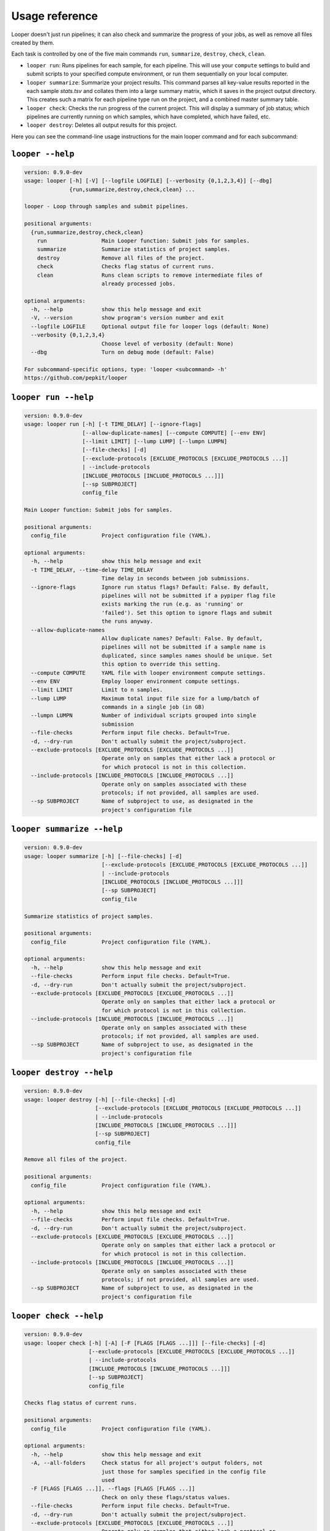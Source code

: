 Usage reference
******************************

Looper doesn't just run pipelines; it can also check and summarize the progress of your jobs, as well as remove all files created by them.

Each task is controlled by one of the five main commands ``run``, ``summarize``, ``destroy``, ``check``, ``clean``.

- ``looper run``:  Runs pipelines for each sample, for each pipeline. This will use your ``compute`` settings to build and submit scripts to your specified compute environment, or run them sequentially on your local computer.

- ``looper summarize``: Summarize your project results. This command parses all key-value results reported in the each sample `stats.tsv` and collates them into a large summary matrix, which it saves in the project output directory. This creates such a matrix for each pipeline type run on the project, and a combined master summary table.

- ``looper check``: Checks the run progress of the current project. This will display a summary of job status; which pipelines are currently running on which samples, which have completed, which have failed, etc.

- ``looper destroy``: Deletes all output results for this project.


Here you can see the command-line usage instructions for the main looper command and for each subcommand:


``looper --help``
----------------------------------

.. code-block:: none

	version: 0.9.0-dev
	usage: looper [-h] [-V] [--logfile LOGFILE] [--verbosity {0,1,2,3,4}] [--dbg]
	              {run,summarize,destroy,check,clean} ...
	
	looper - Loop through samples and submit pipelines.
	
	positional arguments:
	  {run,summarize,destroy,check,clean}
	    run                 Main Looper function: Submit jobs for samples.
	    summarize           Summarize statistics of project samples.
	    destroy             Remove all files of the project.
	    check               Checks flag status of current runs.
	    clean               Runs clean scripts to remove intermediate files of
	                        already processed jobs.
	
	optional arguments:
	  -h, --help            show this help message and exit
	  -V, --version         show program's version number and exit
	  --logfile LOGFILE     Optional output file for looper logs (default: None)
	  --verbosity {0,1,2,3,4}
	                        Choose level of verbosity (default: None)
	  --dbg                 Turn on debug mode (default: False)
	
	For subcommand-specific options, type: 'looper <subcommand> -h'
	https://github.com/pepkit/looper

``looper run --help``
----------------------------------

.. code-block:: none

	version: 0.9.0-dev
	usage: looper run [-h] [-t TIME_DELAY] [--ignore-flags]
	                  [--allow-duplicate-names] [--compute COMPUTE] [--env ENV]
	                  [--limit LIMIT] [--lump LUMP] [--lumpn LUMPN]
	                  [--file-checks] [-d]
	                  [--exclude-protocols [EXCLUDE_PROTOCOLS [EXCLUDE_PROTOCOLS ...]]
	                  | --include-protocols
	                  [INCLUDE_PROTOCOLS [INCLUDE_PROTOCOLS ...]]]
	                  [--sp SUBPROJECT]
	                  config_file
	
	Main Looper function: Submit jobs for samples.
	
	positional arguments:
	  config_file           Project configuration file (YAML).
	
	optional arguments:
	  -h, --help            show this help message and exit
	  -t TIME_DELAY, --time-delay TIME_DELAY
	                        Time delay in seconds between job submissions.
	  --ignore-flags        Ignore run status flags? Default: False. By default,
	                        pipelines will not be submitted if a pypiper flag file
	                        exists marking the run (e.g. as 'running' or
	                        'failed'). Set this option to ignore flags and submit
	                        the runs anyway.
	  --allow-duplicate-names
	                        Allow duplicate names? Default: False. By default,
	                        pipelines will not be submitted if a sample name is
	                        duplicated, since samples names should be unique. Set
	                        this option to override this setting.
	  --compute COMPUTE     YAML file with looper environment compute settings.
	  --env ENV             Employ looper environment compute settings.
	  --limit LIMIT         Limit to n samples.
	  --lump LUMP           Maximum total input file size for a lump/batch of
	                        commands in a single job (in GB)
	  --lumpn LUMPN         Number of individual scripts grouped into single
	                        submission
	  --file-checks         Perform input file checks. Default=True.
	  -d, --dry-run         Don't actually submit the project/subproject.
	  --exclude-protocols [EXCLUDE_PROTOCOLS [EXCLUDE_PROTOCOLS ...]]
	                        Operate only on samples that either lack a protocol or
	                        for which protocol is not in this collection.
	  --include-protocols [INCLUDE_PROTOCOLS [INCLUDE_PROTOCOLS ...]]
	                        Operate only on samples associated with these
	                        protocols; if not provided, all samples are used.
	  --sp SUBPROJECT       Name of subproject to use, as designated in the
	                        project's configuration file

``looper summarize --help``
----------------------------------

.. code-block:: none

	version: 0.9.0-dev
	usage: looper summarize [-h] [--file-checks] [-d]
	                        [--exclude-protocols [EXCLUDE_PROTOCOLS [EXCLUDE_PROTOCOLS ...]]
	                        | --include-protocols
	                        [INCLUDE_PROTOCOLS [INCLUDE_PROTOCOLS ...]]]
	                        [--sp SUBPROJECT]
	                        config_file
	
	Summarize statistics of project samples.
	
	positional arguments:
	  config_file           Project configuration file (YAML).
	
	optional arguments:
	  -h, --help            show this help message and exit
	  --file-checks         Perform input file checks. Default=True.
	  -d, --dry-run         Don't actually submit the project/subproject.
	  --exclude-protocols [EXCLUDE_PROTOCOLS [EXCLUDE_PROTOCOLS ...]]
	                        Operate only on samples that either lack a protocol or
	                        for which protocol is not in this collection.
	  --include-protocols [INCLUDE_PROTOCOLS [INCLUDE_PROTOCOLS ...]]
	                        Operate only on samples associated with these
	                        protocols; if not provided, all samples are used.
	  --sp SUBPROJECT       Name of subproject to use, as designated in the
	                        project's configuration file

``looper destroy --help``
----------------------------------

.. code-block:: none

	version: 0.9.0-dev
	usage: looper destroy [-h] [--file-checks] [-d]
	                      [--exclude-protocols [EXCLUDE_PROTOCOLS [EXCLUDE_PROTOCOLS ...]]
	                      | --include-protocols
	                      [INCLUDE_PROTOCOLS [INCLUDE_PROTOCOLS ...]]]
	                      [--sp SUBPROJECT]
	                      config_file
	
	Remove all files of the project.
	
	positional arguments:
	  config_file           Project configuration file (YAML).
	
	optional arguments:
	  -h, --help            show this help message and exit
	  --file-checks         Perform input file checks. Default=True.
	  -d, --dry-run         Don't actually submit the project/subproject.
	  --exclude-protocols [EXCLUDE_PROTOCOLS [EXCLUDE_PROTOCOLS ...]]
	                        Operate only on samples that either lack a protocol or
	                        for which protocol is not in this collection.
	  --include-protocols [INCLUDE_PROTOCOLS [INCLUDE_PROTOCOLS ...]]
	                        Operate only on samples associated with these
	                        protocols; if not provided, all samples are used.
	  --sp SUBPROJECT       Name of subproject to use, as designated in the
	                        project's configuration file

``looper check --help``
----------------------------------

.. code-block:: none

	version: 0.9.0-dev
	usage: looper check [-h] [-A] [-F [FLAGS [FLAGS ...]]] [--file-checks] [-d]
	                    [--exclude-protocols [EXCLUDE_PROTOCOLS [EXCLUDE_PROTOCOLS ...]]
	                    | --include-protocols
	                    [INCLUDE_PROTOCOLS [INCLUDE_PROTOCOLS ...]]]
	                    [--sp SUBPROJECT]
	                    config_file
	
	Checks flag status of current runs.
	
	positional arguments:
	  config_file           Project configuration file (YAML).
	
	optional arguments:
	  -h, --help            show this help message and exit
	  -A, --all-folders     Check status for all project's output folders, not
	                        just those for samples specified in the config file
	                        used
	  -F [FLAGS [FLAGS ...]], --flags [FLAGS [FLAGS ...]]
	                        Check on only these flags/status values.
	  --file-checks         Perform input file checks. Default=True.
	  -d, --dry-run         Don't actually submit the project/subproject.
	  --exclude-protocols [EXCLUDE_PROTOCOLS [EXCLUDE_PROTOCOLS ...]]
	                        Operate only on samples that either lack a protocol or
	                        for which protocol is not in this collection.
	  --include-protocols [INCLUDE_PROTOCOLS [INCLUDE_PROTOCOLS ...]]
	                        Operate only on samples associated with these
	                        protocols; if not provided, all samples are used.
	  --sp SUBPROJECT       Name of subproject to use, as designated in the
	                        project's configuration file

``looper clean --help``
----------------------------------

.. code-block:: none

	version: 0.9.0-dev
	usage: looper clean [-h] [--file-checks] [-d]
	                    [--exclude-protocols [EXCLUDE_PROTOCOLS [EXCLUDE_PROTOCOLS ...]]
	                    | --include-protocols
	                    [INCLUDE_PROTOCOLS [INCLUDE_PROTOCOLS ...]]]
	                    [--sp SUBPROJECT]
	                    config_file
	
	Runs clean scripts to remove intermediate files of already processed jobs.
	
	positional arguments:
	  config_file           Project configuration file (YAML).
	
	optional arguments:
	  -h, --help            show this help message and exit
	  --file-checks         Perform input file checks. Default=True.
	  -d, --dry-run         Don't actually submit the project/subproject.
	  --exclude-protocols [EXCLUDE_PROTOCOLS [EXCLUDE_PROTOCOLS ...]]
	                        Operate only on samples that either lack a protocol or
	                        for which protocol is not in this collection.
	  --include-protocols [INCLUDE_PROTOCOLS [INCLUDE_PROTOCOLS ...]]
	                        Operate only on samples associated with these
	                        protocols; if not provided, all samples are used.
	  --sp SUBPROJECT       Name of subproject to use, as designated in the
	                        project's configuration file

